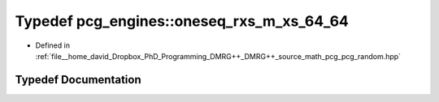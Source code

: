 .. _exhale_typedef_namespacepcg__engines_1aaccfcb9e3cae52a088e0ad1e1ecc07e4:

Typedef pcg_engines::oneseq_rxs_m_xs_64_64
==========================================

- Defined in :ref:`file__home_david_Dropbox_PhD_Programming_DMRG++_DMRG++_source_math_pcg_pcg_random.hpp`


Typedef Documentation
---------------------


.. doxygentypedef:: pcg_engines::oneseq_rxs_m_xs_64_64
